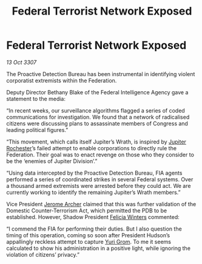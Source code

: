 :PROPERTIES:
:ID:       4e9398b9-4c5b-49e3-888d-69968e3a84d1
:END:
#+title: Federal Terrorist Network Exposed
#+filetags: :3307:Federation:galnet:

* Federal Terrorist Network Exposed

/13 Oct 3307/

The Proactive Detection Bureau has been instrumental in identifying violent corporatist extremists within the Federation. 

Deputy Director Bethany Blake of the Federal Intelligence Agency gave a statement to the media: 

“In recent weeks, our surveillance algorithms flagged a series of coded communications for investigation. We found that a network of radicalised citizens were discussing plans to assassinate members of Congress and leading political figures.” 

“This movement, which calls itself Jupiter’s Wrath, is inspired by [[id:c33064d1-c2a0-4ac3-89fe-57eedb7ef9c8][Jupiter Rochester]]’s failed attempt to enable corporations to directly rule the Federation. Their goal was to enact revenge on those who they consider to be the ‘enemies of Jupiter Division’.” 

“Using data intercepted by the Proactive Detection Bureau, FIA agents performed a series of coordinated strikes in several Federal systems. Over a thousand armed extremists were arrested before they could act. We are currently working to identify the remaining Jupiter’s Wrath members.” 

Vice President [[id:7bdfd887-d1db-46bc-98c4-2fb39bfcc914][Jerome Archer]] claimed that this was further validation of the Domestic Counter-Terrorism Act, which permitted the PDB to be established. However, Shadow President [[id:b9fe58a3-dfb7-480c-afd6-92c3be841be7][Felicia Winters]] commented: 

“I commend the FIA for performing their duties. But I also question the timing of this operation, coming so soon after President Hudson’s appallingly reckless attempt to capture [[id:b4892958-b513-46dc-b74e-26887b53f678][Yuri Grom]]. To me it seems calculated to show his administration in a positive light, while ignoring the violation of citizens’ privacy.”
